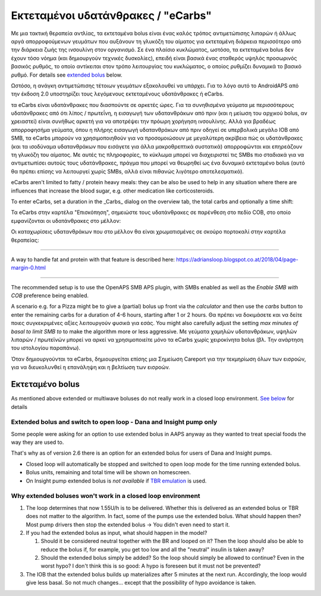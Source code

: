 Εκτεταμένοι υδατάνθρακες / "eCarbs"
**************************************************
Με μια τακτική θεραπεία αντλίας, τα εκτεταμένα bolus είναι ένας καλός τρόπος αντιμετώπισης λιπαρών ή άλλως αργά απορροφούμενων γευμάτων που αυξάνουν τη γλυκόζη του αίματος για εκτεταμένη διάρκεια περισσότερο από την διάρκεια ζωής της ινσουλίνη στον οργανισμό. Σε ένα πλαίσιο κυκλώματος, ωστόσο, τα εκτεταμένα bolus δεν έχουν τόσο νόημα (και δημιουργούν τεχνικές δυσκολίες), επειδή είναι βασικά ένας σταθερός υψηλός προσωρινός βασικός ρυθμός, το οποίο αντίκειται στον τρόπο λειτουργίας του κυκλώματος, ο οποίος ρυθμίζει δυναμικά το βασικό ρυθμό. For details see `extended bolus <../Usage/Extended-Carbs.html#extended-bolus>`_ below.

Ωστόσο, η ανάγκη αντιμετώπισης τέτοιων γευμάτων εξακολουθεί να υπάρχει. Για το λόγο αυτό το AndroidAPS από την έκδοση 2.0 υποστηρίζει τους λεγόμενους εκτεταμένους υδατάνθρακες ή eCarbs.

τα eCarbs είναι υδατάνθρακες που διασπούντε σε αρκετές ώρες. Για τα συνηθισμένα γεύματα με περισσότερους υδατάνθρακες από ότι λίπος / πρωτεΐνη, η εισαγωγή των υδατανθράκων από πριν (και η μείωση του αρχικού bolus, αν χρειαστεί) είναι συνήθως αρκετή για να αποτρέψει την πρόωρη χορήγηση ινσουλίνης.  Αλλά για βραδέως απορροφησήμα γεύματα, όπου η πλήρης εισαγωγή υδατανθράκων από πριν οδηγεί σε υπερβολικά μεγάλο IOB από SMB, τα eCarbs μπορούν να χρησιμοποιηθούν για να προσομοιώσουν με μεγαλύτερη ακρίβεια πώς οι υδατάνθρακες (και τα ισοδύναμα υδατανθράκων που εισάγετε για άλλα μακροθρεπτικά συστατικά) απορροφώνται και επηρεάζουν τη γλυκόζη του αίματος. Με αυτές τις πληροφορίες, το κύκλωμα μπορεί να διαχειριστεί τις SMBs πιο σταδιακά για να αντιμετωπίσει αυτούς τους υδατάνθρακες, πράγμα που μπορεί να θεωρηθεί ως ένα δυναμικό εκτεταμένο bolus (αυτό θα πρέπει επίσης να λειτουργεί χωρίς SMBs, αλλά είναι πιθανώς λιγότερο αποτελεσματικό).

eCarbs aren't limited to fatty / protein heavy meals: they can be also be used to help in any situation where there are influences that increase the blood sugar, e.g. other medication like corticosteroids.

To enter eCarbs, set a duration in the _Carbs_ dialog on the overview tab, the total carbs and optionally a time shift:

.. image:: ../images/eCarbs_Dialog.png
  :alt: Enter carbs

Τα eCarbs στην καρτέλα "Επισκόπηση", σημειώστε τους υδατάνθρακες σε παρένθεση στο πεδίο COB, στο οποίο εμφανίζονται οι υδατάνθρακες στο μέλλον:

.. image:: ../images/eCarbs_Graph.png
  :alt: eCarbs in graph

Οι καταχωρίσεις υδατανθράκων που στο μέλλον θα είναι χρωματισμένες σε σκούρο πορτοκαλί στην καρτέλα θεραπείας:

.. image:: ../images/eCarbs_Treatment.png
  :alt: eCarbs in future in treatment tab


-----

A way to handle fat and protein with that feature is described here: `https://adriansloop.blogspot.co.at/2018/04/page-margin-0.html <https://adriansloop.blogspot.co.at/2018/04/page-margin-0.html>`_

-----

The recommended setup is to use the OpenAPS SMB APS plugin, with SMBs enabled as well as the *Enable SMB with COB* preference being enabled.

A scenario e.g. for a Pizza might be to give a (partial) bolus up front via the *calculator* and then use the *carbs* button to enter the remaining carbs for a duration of 4-6 hours, starting after 1 or 2 hours. Θα πρέπει να δοκιμάσετε και να δείτε ποιες συγκεκριμένες αξίες λειτουργούν φυσικά για εσάς. You might also carefully adjust the setting *max minutes of basal to limit SMB to* to make the algorithm more or less aggressive.
Με γεύματα χαμηλών υδατανθράκων, υψηλών λιπαρών / πρωτεϊνών μπορεί να αρκεί να χρησιμοποιείτε μόνο τα eCarbs χωρίς χειροκίνητα bolus (βλ. Την ανάρτηση του ιστολογίου παραπάνω).

Όταν δημιουργούνται τα eCarbs, δημιουργείται επίσης μια Σημείωση Careport για την τεκμηρίωση όλων των εισροών, για να διευκολυνθεί η επανάληψη και η βελτίωση των εισροών.

Εκτεταμένο bolus
==================================================
As mentioned above extended or multiwave boluses do not really work in a closed loop environment. `See below <../Usage/Extended-Carbs.html#why-extended-boluses-won-t-work-in-a-closed-loop-environment>`_ for details

Extended bolus and switch to open loop - Dana and Insight pump only
-----------------------------------------------------------------------------
Some people were asking for an option to use extended bolus in AAPS anyway as they wanted to treat special foods the way they are used to. 

That's why as of version 2.6 there is an option for an extended bolus for users of Dana and Insight pumps. 

* Closed loop will automatically be stopped and switched to open loop mode for the time running extended bolus. 
* Bolus units, remaining and total time will be shown on homescreen.
* On Insight pump extended bolus is *not available* if `TBR emulation <../Configuration/Accu-Chek-Insight-Pump.html#settings-in-aaps>`_ is used. 

.. image:: ../images/ExtendedBolus2_6.png
  :alt: Extended bolus in AAPS 2.6

Why extended boluses won't work in a closed loop environment
----------------------------------------------------------------------------------------------------
1. The loop determines that now 1.55U/h is to be delivered. Whether this is delivered as an extended bolus or TBR does not matter to the algorithm. In fact, some of the pumps use the extended bolus. What should happen then? Most pump drivers then stop the extended bolus -> You didn't even need to start it.
2. If you had the extended bolus as input, what should happen in the model?

   1. Should it be considered neutral together with the BR and looped on it? Then the loop should also be able to reduce the bolus if, for example, you get too low and all the "neutral" insulin is taken away?
   2. Should the extended bolus simply be added? So the loop should simply be allowed to continue? Even in the worst hypo? I don't think this is so good: A hypo is foreseen but it must not be prevented?
   
3. The IOB that the extended bolus builds up materializes after 5 minutes at the next run. Accordingly, the loop would give less basal. So not much changes... except that the possibility of hypo avoidance is taken.
